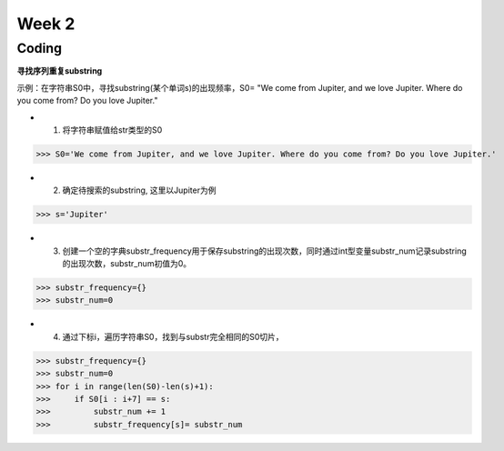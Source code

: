 Week 2
=====
Coding
------------
**寻找序列重复substring**

示例：在字符串S0中，寻找substring(某个单词s)的出现频率，S0= "We come from Jupiter, and we love Jupiter. Where do you come from? Do you love Jupiter."

* 1. 将字符串赋值给str类型的S0

>>> S0='We come from Jupiter, and we love Jupiter. Where do you come from? Do you love Jupiter.'

* 2. 确定待搜索的substring, 这里以Jupiter为例

>>> s='Jupiter'

* 3. 创建一个空的字典substr_frequency用于保存substring的出现次数，同时通过int型变量substr_num记录substring的出现次数，substr_num初值为0。

>>> substr_frequency={}
>>> substr_num=0

* 4. 通过下标i，遍历字符串S0，找到与substr完全相同的S0切片，

>>> substr_frequency={}
>>> substr_num=0
>>> for i in range(len(S0)-len(s)+1):
>>>     if S0[i : i+7] == s:    
>>>         substr_num += 1
>>>         substr_frequency[s]= substr_num

